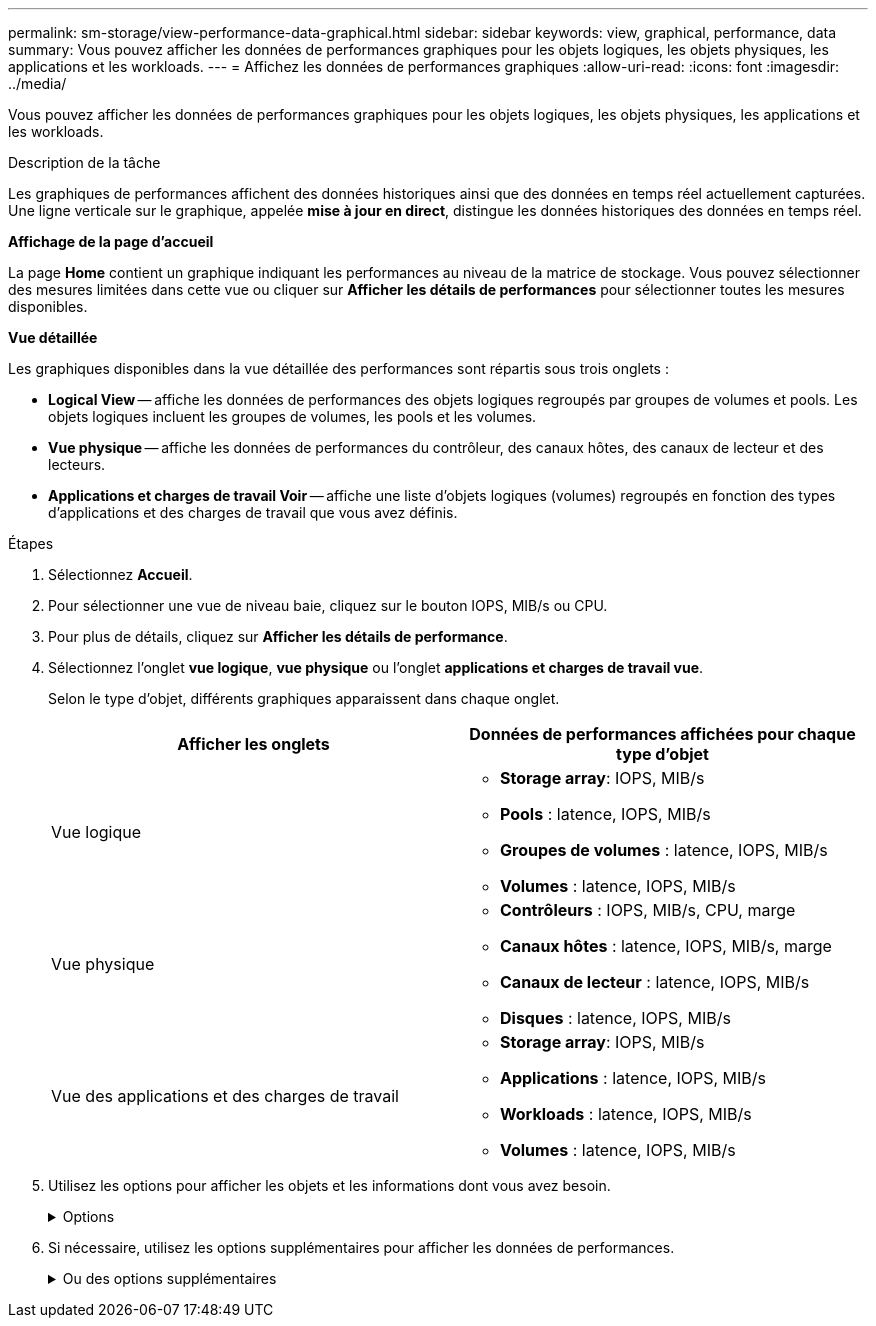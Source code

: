 ---
permalink: sm-storage/view-performance-data-graphical.html 
sidebar: sidebar 
keywords: view, graphical, performance, data 
summary: Vous pouvez afficher les données de performances graphiques pour les objets logiques, les objets physiques, les applications et les workloads. 
---
= Affichez les données de performances graphiques
:allow-uri-read: 
:icons: font
:imagesdir: ../media/


[role="lead"]
Vous pouvez afficher les données de performances graphiques pour les objets logiques, les objets physiques, les applications et les workloads.

.Description de la tâche
Les graphiques de performances affichent des données historiques ainsi que des données en temps réel actuellement capturées. Une ligne verticale sur le graphique, appelée *mise à jour en direct*, distingue les données historiques des données en temps réel.

*Affichage de la page d'accueil*

La page *Home* contient un graphique indiquant les performances au niveau de la matrice de stockage. Vous pouvez sélectionner des mesures limitées dans cette vue ou cliquer sur *Afficher les détails de performances* pour sélectionner toutes les mesures disponibles.

*Vue détaillée*

Les graphiques disponibles dans la vue détaillée des performances sont répartis sous trois onglets :

* *Logical View* -- affiche les données de performances des objets logiques regroupés par groupes de volumes et pools. Les objets logiques incluent les groupes de volumes, les pools et les volumes.
* *Vue physique* -- affiche les données de performances du contrôleur, des canaux hôtes, des canaux de lecteur et des lecteurs.
* *Applications et charges de travail Voir* -- affiche une liste d'objets logiques (volumes) regroupés en fonction des types d'applications et des charges de travail que vous avez définis.


.Étapes
. Sélectionnez *Accueil*.
. Pour sélectionner une vue de niveau baie, cliquez sur le bouton IOPS, MIB/s ou CPU.
. Pour plus de détails, cliquez sur *Afficher les détails de performance*.
. Sélectionnez l'onglet *vue logique*, *vue physique* ou l'onglet *applications et charges de travail vue*.
+
Selon le type d'objet, différents graphiques apparaissent dans chaque onglet.

+
[cols="2*"]
|===
| Afficher les onglets | Données de performances affichées pour chaque type d'objet 


 a| 
Vue logique
 a| 
** *Storage array*: IOPS, MIB/s
** *Pools* : latence, IOPS, MIB/s
** *Groupes de volumes* : latence, IOPS, MIB/s
** *Volumes* : latence, IOPS, MIB/s




 a| 
Vue physique
 a| 
** *Contrôleurs* : IOPS, MIB/s, CPU, marge
** *Canaux hôtes* : latence, IOPS, MIB/s, marge
** *Canaux de lecteur* : latence, IOPS, MIB/s
** *Disques* : latence, IOPS, MIB/s




 a| 
Vue des applications et des charges de travail
 a| 
** *Storage array*: IOPS, MIB/s
** *Applications* : latence, IOPS, MIB/s
** *Workloads* : latence, IOPS, MIB/s
** *Volumes* : latence, IOPS, MIB/s


|===
. Utilisez les options pour afficher les objets et les informations dont vous avez besoin.
+
.Options
[%collapsible]
====
[cols="2*"]
|===
| Options d'affichage des objets | Description 


 a| 
Développez un tiroir pour afficher la liste des objets.
 a| 
_Tiroirs de navigation_ contiennent des objets de stockage, tels que des pools, des groupes de volumes et des lecteurs.

Cliquez sur le tiroir pour afficher la liste des objets du tiroir.



 a| 
Sélectionnez les objets à afficher.
 a| 
Cochez la case à gauche de chaque objet pour choisir les données de performances à afficher.



 a| 
Utilisez filtre pour rechercher des noms d'objet ou des noms partiels.
 a| 
Dans la zone filtre, entrez le nom ou le nom partiel des objets à lister uniquement ces objets dans le tiroir.



 a| 
Cliquez sur *Actualiser les graphiques* après avoir sélectionné des objets.
 a| 
Après avoir sélectionné des objets dans les tiroirs, sélectionnez *Actualiser les graphiques* pour afficher les données graphiques des éléments que vous avez sélectionnés.



 a| 
Masquer ou afficher le graphique
 a| 
Sélectionnez le titre du graphique à masquer ou à afficher.

|===
====
. Si nécessaire, utilisez les options supplémentaires pour afficher les données de performances.
+
.Ou des options supplémentaires
[%collapsible]
====
[cols="2*"]
|===
| Option | Description 


 a| 
Délai
 a| 
Sélectionnez la durée que vous souhaitez afficher (5 minutes, 1 heure, 8 heures, 1 jour, 7 jours, ou 30 jours). La valeur par défaut est 1 heure.


NOTE: Le chargement des données de performances sur une période de 30 jours peut prendre plusieurs minutes. Ne vous éloignez pas de la page Web, n'actualisez pas la page Web ou ne fermez pas le navigateur pendant le chargement des données.



 a| 
Détails du point de données
 a| 
Passez le curseur de la souris sur le graphique pour afficher les mesures d'un point de données particulier.



 a| 
Barre de défilement
 a| 
Utilisez la barre de défilement située sous le graphique pour afficher une période antérieure ou ultérieure.



 a| 
Barre de zoom
 a| 
Sous le graphique, faites glisser les poignées de la barre de zoom pour effectuer un zoom arrière sur une plage de temps. Plus la barre de zoom est large, moins les détails du graphique sont détaillés.

Pour réinitialiser le graphique, sélectionnez l'une des options d'intervalle de temps.



 a| 
Glisser-déposer
 a| 
Sur le graphique, faites glisser le curseur d'un point dans le temps vers un autre pour effectuer un zoom avant sur une plage de temps.

Pour réinitialiser le graphique, sélectionnez l'une des options d'intervalle de temps.

|===
====

